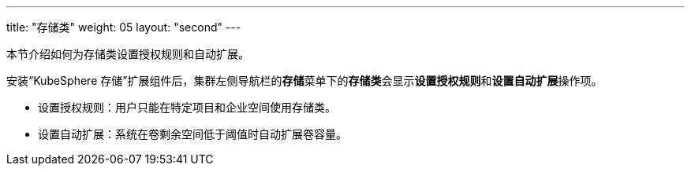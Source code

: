 ---
title: "存储类"
weight: 05
layout: "second"
---

本节介绍如何为存储类设置授权规则和自动扩展。

安装“KubeSphere 存储”扩展组件后，集群左侧导航栏的**存储**菜单下的**存储类**会显示**设置授权规则**和**设置自动扩展**操作项。

* 设置授权规则：用户只能在特定项目和企业空间使用存储类。
* 设置自动扩展：系统在卷剩余空间低于阈值时自动扩展卷容量。
